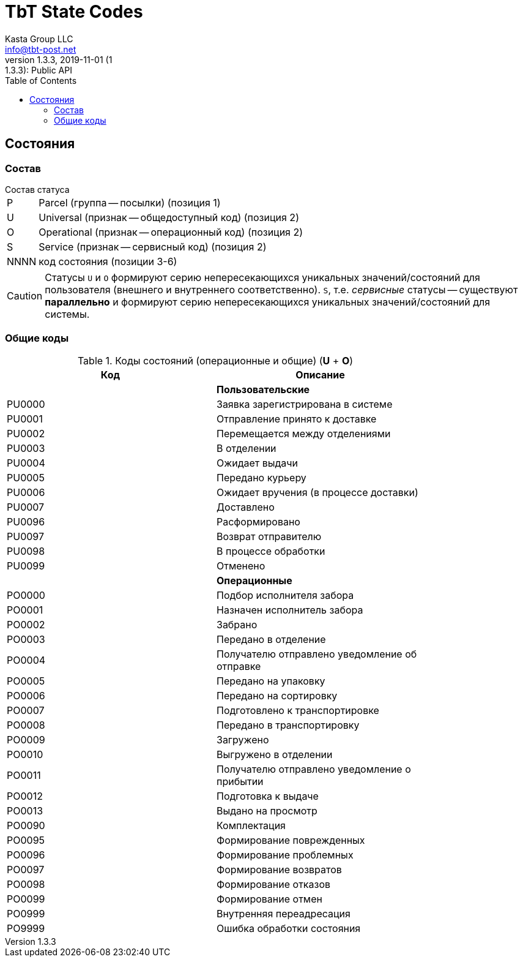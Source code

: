 = TbT State Codes
Kasta Group LLC <info@tbt-post.net>
1.3.3, 2019-11-01 (1:1.3.3): Public API
:toc: right
:toclevels: 4
{empty}

== Состояния

=== Состав

.Состав статуса
[horizontal]
P:: Parcel (группа -- посылки) (позиция 1)
U:: Universal (признак -- общедоступный код) (позиция 2)
O:: Operational (признак -- операционный код) (позиция 2)
S:: Service (признак -- сервисный код) (позиция 2)
NNNN:: код состояния (позиции 3-6)

CAUTION: Статусы `U` и `O`  формируют серию непересекающихся уникальных значений/состояний для пользователя (внешнего и внутреннего соответственно). `S`, т.е. _сервисные_ статусы -- существуют *параллельно* и формируют серию непересекающихся уникальных значений/состояний для системы.

=== Общие коды

.Коды состояний (операционные и общие) (**U** + **O**)
[width="80%",cols=2,options="header"]
|====================
| Код
| Описание

|
| *Пользовательские*

| PU0000
| Заявка зарегистрирована в системе

| PU0001
| Отправление принято к доставке

| PU0002
| Перемещается между отделениями

| PU0003
| В отделении

| PU0004
| Ожидает выдачи

| PU0005
| Передано курьеру

| PU0006
| Ожидает вручения (в процессе доставки)

| PU0007
| Доставлено

| PU0096
| Расформировано

| PU0097
| Возврат отправителю

| PU0098
| В процессе обработки

| PU0099
| Отменено

|
| *Операционные*

| PO0000
| Подбор исполнителя забора

| PO0001
| Назначен исполнитель забора

| PO0002
| Забрано

| PO0003
| Передано в отделение

| PO0004
| Получателю отправлено уведомление об отправке

| PO0005
| Передано на упаковку

| PO0006
| Передано на сортировку

| PO0007
| Подготовлено к транспортировке

| PO0008
| Передано в транспортировку

| PO0009
| Загружено

| PO0010
| Выгружено в отделении

| PO0011
| Получателю отправлено уведомление о прибытии

| PO0012
| Подготовка к выдаче

| PO0013
| Выдано на просмотр

| PO0090
| Комплектация

| PO0095
| Формирование поврежденных

| PO0096
| Формирование проблемных

| PO0097
| Формирование возвратов

| PO0098
| Формирование отказов

| PO0099
| Формирование отмен

| PO0999
| Внутренняя переадресация

| PO9999
| Ошибка обработки состояния
|====================

